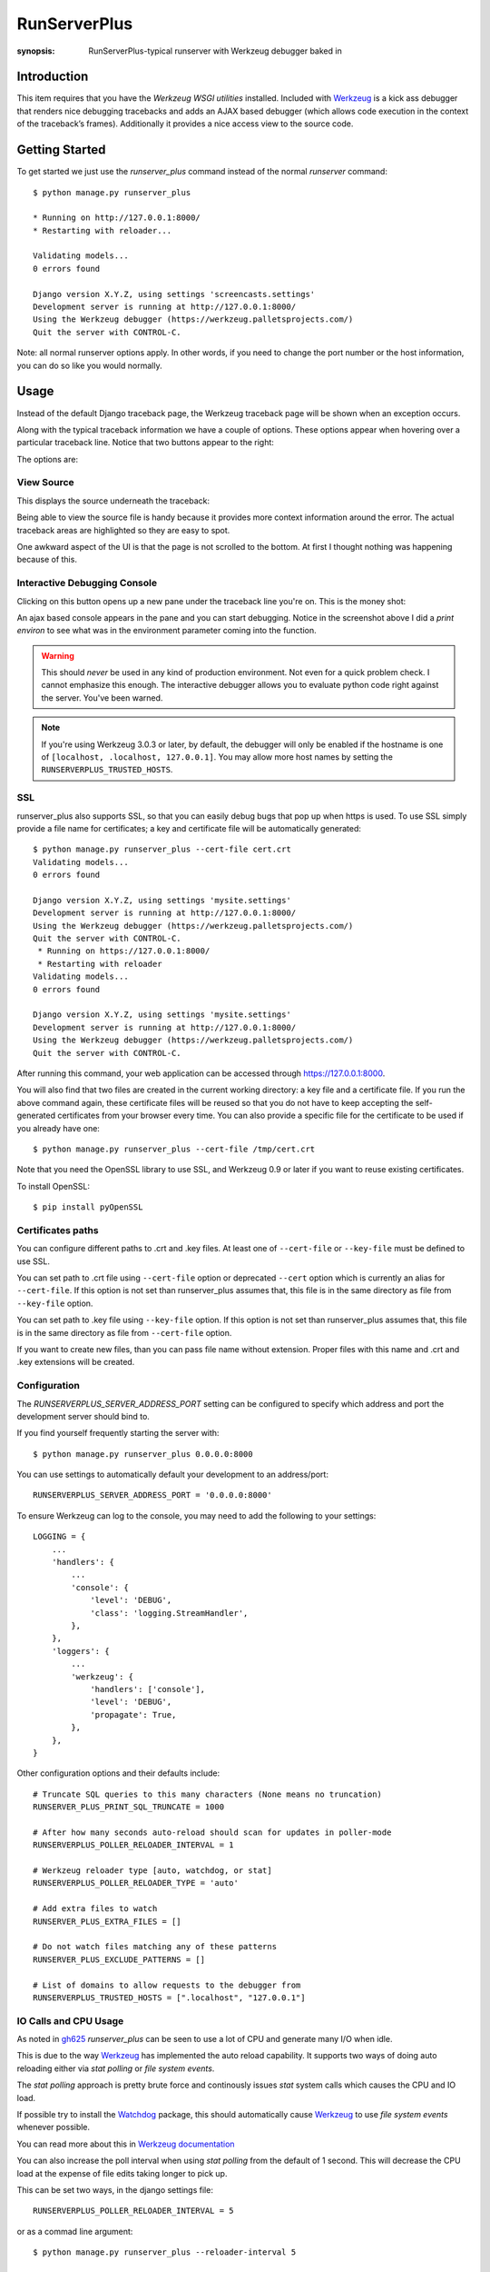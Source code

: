 RunServerPlus
=============

:synopsis: RunServerPlus-typical runserver with Werkzeug debugger baked in


Introduction
------------

This item requires that you have the `Werkzeug WSGI utilities` installed.
Included with Werkzeug_ is a kick ass debugger that renders nice
debugging tracebacks and adds an AJAX based debugger (which allows code execution
in the context of the traceback’s frames).  Additionally it provides a nice
access view to the source code.


Getting Started
---------------

To get started we just use the *runserver_plus* command instead of the normal
*runserver* command::

  $ python manage.py runserver_plus

  * Running on http://127.0.0.1:8000/
  * Restarting with reloader...

  Validating models...
  0 errors found

  Django version X.Y.Z, using settings 'screencasts.settings'
  Development server is running at http://127.0.0.1:8000/
  Using the Werkzeug debugger (https://werkzeug.palletsprojects.com/)
  Quit the server with CONTROL-C.

Note: all normal runserver options apply. In other words, if you need to change
the port number or the host information, you can do so like you would normally.


Usage
-----

Instead of the default Django traceback page, the Werkzeug traceback page
will be shown when an exception occurs.

.. image:: https://f.cloud.github.com/assets/202559/1261027/2637f826-2c22-11e3-83c6-646acc87808b.png
    :alt: werkzeug-traceback

Along with the typical traceback information we have a couple of options. These
options appear when hovering over a particular traceback line.  Notice that
two buttons appear to the right:

.. image:: https://f.cloud.github.com/assets/202559/1261035/558ad0ee-2c22-11e3-8ddd-6678d84d77e7.png
    :alt: werkzeug-options

The options are:


View Source
^^^^^^^^^^^

This displays the source underneath the traceback:

.. image:: https://f.cloud.github.com/assets/202559/1261036/583c8c42-2c22-11e3-9eb9-5c16b8732512.png
    :alt: werkzeug-source

Being able to view the source file is handy because it provides more
context information around the error.  The actual traceback areas are
highlighted so they are easy to spot.

One awkward aspect of the UI is that the page is not scrolled to the bottom.
At first I thought nothing was happening because of this.


Interactive Debugging Console
^^^^^^^^^^^^^^^^^^^^^^^^^^^^^

Clicking on this button opens up a new pane under the traceback line
you're on. This is the money shot:

.. image:: https://f.cloud.github.com/assets/202559/1261037/5d12eda6-2c22-11e3-802a-2639ff8813fa.png
    :alt: werkzeug-debugger

An ajax based console appears in the pane and you can start debugging.
Notice in the screenshot above I did a `print environ` to see what was in the
environment parameter coming into the function.

.. warning::

    This should *never* be used in any kind of production environment.
    Not even for a quick problem check.  I cannot emphasize this enough. The
    interactive debugger allows you to evaluate python code right against the
    server.  You've been warned.

..  note::

    If you're using Werkzeug 3.0.3 or later, by default, the debugger will only
    be enabled if the hostname is one of ``[localhost, .localhost, 127.0.0.1]``.
    You may allow more host names by setting the ``RUNSERVERPLUS_TRUSTED_HOSTS``.

.. _`Werkzeug WSGI utilities`: https://werkzeug.palletsprojects.com/


SSL
^^^

runserver_plus also supports SSL, so that you can easily debug bugs that pop up
when https is used. To use SSL simply provide a file name for certificates;
a key and certificate file will be automatically generated::

  $ python manage.py runserver_plus --cert-file cert.crt
  Validating models...
  0 errors found

  Django version X.Y.Z, using settings 'mysite.settings'
  Development server is running at http://127.0.0.1:8000/
  Using the Werkzeug debugger (https://werkzeug.palletsprojects.com/)
  Quit the server with CONTROL-C.
   * Running on https://127.0.0.1:8000/
   * Restarting with reloader
  Validating models...
  0 errors found

  Django version X.Y.Z, using settings 'mysite.settings'
  Development server is running at http://127.0.0.1:8000/
  Using the Werkzeug debugger (https://werkzeug.palletsprojects.com/)
  Quit the server with CONTROL-C.

After running this command, your web application can be accessed through
https://127.0.0.1:8000.

You will also find that two files are created in  the current working directory:
a key file and a certificate file. If you run the above command again, these
certificate files will be reused so that you do not have to keep accepting the
self-generated certificates from your browser every time. You can also provide
a specific file for the certificate to be used if you already have one::

  $ python manage.py runserver_plus --cert-file /tmp/cert.crt

Note that you need the OpenSSL library to use SSL, and Werkzeug 0.9 or later
if you want to reuse existing certificates.

To install OpenSSL::

  $ pip install pyOpenSSL

Certificates paths
^^^^^^^^^^^^^^^^^^
You can configure different paths to .crt and .key files.
At least one of ``--cert-file`` or ``--key-file`` must be defined to use SSL.

You can set path to .crt file using ``--cert-file`` option or deprecated ``--cert`` option
which is currently an alias for ``--cert-file``.
If this option is not set than runserver_plus assumes that,
this file is in the same directory as file from ``--key-file`` option.

You can set path to .key file using ``--key-file`` option.
If this option is not set than runserver_plus assumes that,
this file is in the same directory as file from ``--cert-file`` option.

If you want to create new files,
than you can pass file name without extension.
Proper files with this name and .crt and .key extensions will be created.

Configuration
^^^^^^^^^^^^^

The `RUNSERVERPLUS_SERVER_ADDRESS_PORT` setting can be configured to specify
which address and port the development server should bind to.

If you find yourself frequently starting the server with::

  $ python manage.py runserver_plus 0.0.0.0:8000

You can use settings to automatically default your development to an address/port::

    RUNSERVERPLUS_SERVER_ADDRESS_PORT = '0.0.0.0:8000'

To ensure Werkzeug can log to the console, you may need to add the following
to your settings::

  LOGGING = {
      ...
      'handlers': {
          ...
          'console': {
              'level': 'DEBUG',
              'class': 'logging.StreamHandler',
          },
      },
      'loggers': {
          ...
          'werkzeug': {
              'handlers': ['console'],
              'level': 'DEBUG',
              'propagate': True,
          },
      },
  }

Other configuration options and their defaults include:

::

  # Truncate SQL queries to this many characters (None means no truncation)
  RUNSERVER_PLUS_PRINT_SQL_TRUNCATE = 1000

  # After how many seconds auto-reload should scan for updates in poller-mode
  RUNSERVERPLUS_POLLER_RELOADER_INTERVAL = 1

  # Werkzeug reloader type [auto, watchdog, or stat]
  RUNSERVERPLUS_POLLER_RELOADER_TYPE = 'auto'

  # Add extra files to watch
  RUNSERVER_PLUS_EXTRA_FILES = []

  # Do not watch files matching any of these patterns
  RUNSERVER_PLUS_EXCLUDE_PATTERNS = []

  # List of domains to allow requests to the debugger from
  RUNSERVERPLUS_TRUSTED_HOSTS = [".localhost", "127.0.0.1"]


IO Calls and CPU Usage
^^^^^^^^^^^^^^^^^^^^^^

As noted in gh625_ `runserver_plus` can be seen to use a lot of CPU and generate many
I/O when idle.

This is due to the way Werkzeug_ has implemented the auto reload capability.
It supports two ways of doing auto reloading either via `stat polling` or `file system events`.

The `stat polling` approach is pretty brute force and continously issues `stat` system calls which
causes the CPU and IO load.

If possible try to install the Watchdog_ package, this should automatically cause Werkzeug_ to use
`file system events` whenever possible.

You can read more about this in `Werkzeug documentation <https://werkzeug.palletsprojects.com/serving/#reloader>`_

You can also increase the poll interval when using `stat polling` from the default of 1 second. This
will decrease the CPU load at the expense of file edits taking longer to pick up.

This can be set two ways, in the django settings file::

    RUNSERVERPLUS_POLLER_RELOADER_INTERVAL = 5

or as a commad line argument::

  $ python manage.py runserver_plus --reloader-interval 5


Debugger PIN
------------

.. epigraph::
   The following text about the debugger PIN is taken verbatim from the Werkzeug `documentation about its debugger PIN <https://werkzeug.palletsprojects.com/en/2.2.x/debug/#debugger-pin>`_.

Starting with Werkzeug 0.11 the debugger is additionally protected by a PIN. This is a security helper to
make it less likely for the debugger to be exploited in production as it has happened to people to keep the
debugger active. The PIN based authentication is enabled by default.

When the debugger comes up, on first usage it will prompt for a PIN that is printed to the command line.
The PIN is generated in a stable way that is specific to the project. In some situations it might be not possible
to generate a stable PIN between restarts in which case an explicit PIN can be provided through the environment
variable WERKZEUG_DEBUG_PIN. This can be set to a number and will become the PIN. This variable can also be set
to the value off to disable the PIN check entirely.

The PIN can also be disabled by passing the argument ``--nopin`` when calling the runserver_plus command.

If the PIN is entered too many times incorrectly the server needs to be restarted.

**This feature is not supposed to entirely secure the debugger. It’s intended to make it harder for an attacker to
exploit the debugger. Never enable the debugger in production.**


.. _gh625: https://github.com/django-extensions/django-extensions/issues/625
.. _Werkzeug: https://werkzeug.palletsprojects.com/
.. _Watchdog: https://pypi.python.org/pypi/watchdog
